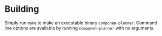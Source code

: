 

* Building

Simply run =make= to make an executable binary =componen-planner=.
Command line options are available by running =componen-planner= with
no arguments.

